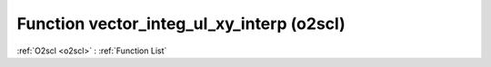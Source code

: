 Function vector_integ_ul_xy_interp (o2scl)
==========================================

:ref:`O2scl <o2scl>` : :ref:`Function List`

.. doxygenfunction:: o2scl::vector_integ_ul_xy_interp
